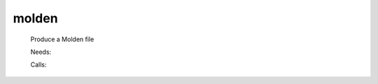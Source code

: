 .. _molden: 
 
.. program:: molden 
 
====== 
molden 
====== 
 
 
 
 
 Produce a Molden file 
 
 Needs: 
 
 .. hlist:: 
    :columns: 3 
 
    * :c:data:`ezfio_filename` 
 
 Calls: 
 
 .. hlist:: 
    :columns: 3 
 
    * :c:func:`write_ao_basis` 
    * :c:func:`write_geometry` 
    * :c:func:`write_intro_gamess` 
    * :c:func:`write_mo_basis` 
